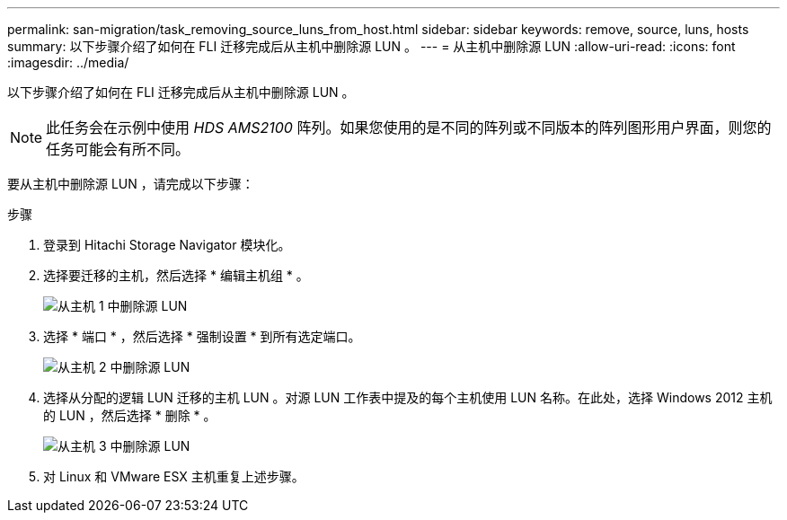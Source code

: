 ---
permalink: san-migration/task_removing_source_luns_from_host.html 
sidebar: sidebar 
keywords: remove, source, luns, hosts 
summary: 以下步骤介绍了如何在 FLI 迁移完成后从主机中删除源 LUN 。 
---
= 从主机中删除源 LUN
:allow-uri-read: 
:icons: font
:imagesdir: ../media/


[role="lead"]
以下步骤介绍了如何在 FLI 迁移完成后从主机中删除源 LUN 。


NOTE: 此任务会在示例中使用 _HDS AMS2100_ 阵列。如果您使用的是不同的阵列或不同版本的阵列图形用户界面，则您的任务可能会有所不同。

要从主机中删除源 LUN ，请完成以下步骤：

.步骤
. 登录到 Hitachi Storage Navigator 模块化。
. 选择要迁移的主机，然后选择 * 编辑主机组 * 。
+
image::../media/remove_source_luns_from_host_1.png[从主机 1 中删除源 LUN]

. 选择 * 端口 * ，然后选择 * 强制设置 * 到所有选定端口。
+
image::../media/remove_source_luns_from_host_2.png[从主机 2 中删除源 LUN]

. 选择从分配的逻辑 LUN 迁移的主机 LUN 。对源 LUN 工作表中提及的每个主机使用 LUN 名称。在此处，选择 Windows 2012 主机的 LUN ，然后选择 * 删除 * 。
+
image::../media/remove_source_luns_from_host_3.png[从主机 3 中删除源 LUN]

. 对 Linux 和 VMware ESX 主机重复上述步骤。

